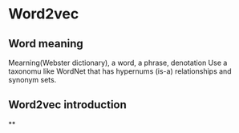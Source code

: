 * Word2vec
** Word meaning
   Mearning(Webster dictionary), a word, a phrase, denotation
   Use a taxonomu like WordNet that has hypernums (is-a) relationships and synonym sets.
** Word2vec introduction
**
